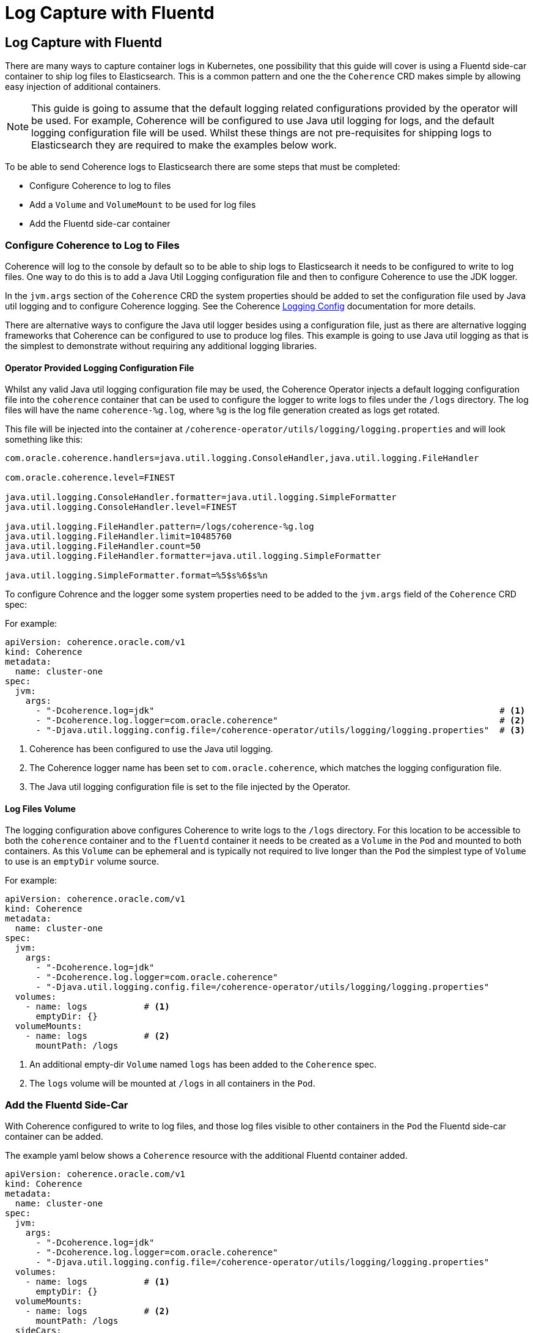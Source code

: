 ///////////////////////////////////////////////////////////////////////////////

    Copyright (c) 2020, Oracle and/or its affiliates. All rights reserved.
    Licensed under the Universal Permissive License v 1.0 as shown at
    http://oss.oracle.com/licenses/upl.

///////////////////////////////////////////////////////////////////////////////

= Log Capture with Fluentd

== Log Capture with Fluentd

There are many ways to capture container logs in Kubernetes, one possibility that this guide will cover is using
a Fluentd side-car container to ship log files to Elasticsearch.
This is a common pattern and one the the `Coherence` CRD makes simple by allowing easy injection of additional containers.

NOTE: This guide is going to assume that the default logging related configurations provided by the operator will
be used. For example, Coherence will be configured to use Java util logging for logs, and the default logging configuration
file will be used. Whilst these things are not pre-requisites for shipping logs to Elasticsearch they are required
to make the examples below work.

To be able to send Coherence logs to Elasticsearch there are some steps that must be completed:

* Configure Coherence to log to files
* Add a `Volume` and `VolumeMount` to be used for log files
* Add the Fluentd side-car container

=== Configure Coherence to Log to Files

Coherence will log to the console by default so to be able to ship logs to Elasticsearch it needs to be configured
to write to log files. One way to do this is to add a Java Util Logging configuration file and then to configure
Coherence to use the JDK logger.

In the `jvm.args` section of the `Coherence` CRD the system properties should be added to set the configuration file used by Java util logging and to configure Coherence logging.
See the Coherence https://docs.oracle.com/en/middleware/standalone/coherence/14.1.1.0/develop-applications/operational-configuration-elements.html[Logging Config]
documentation for more details.

There are alternative ways to configure the Java util logger besides using a configuration file, just as there are
alternative logging frameworks that Coherence can be configured to use to produce log files.
This example is going to use Java util logging as that is the simplest to demonstrate without requiring any additional
logging libraries.

==== Operator Provided Logging Configuration File

Whilst any valid Java util logging configuration file may be used, the Coherence Operator injects a default logging
configuration file into the `coherence` container that can be used to configure the logger to write
logs to files under the `/logs` directory. The log files will have the name `coherence-%g.log`, where `%g` is the
log file generation created as logs get rotated.

This file will be injected into the container at `/coherence-operator/utils/logging/logging.properties`
and will look something like this:
[source]
----
com.oracle.coherence.handlers=java.util.logging.ConsoleHandler,java.util.logging.FileHandler

com.oracle.coherence.level=FINEST

java.util.logging.ConsoleHandler.formatter=java.util.logging.SimpleFormatter
java.util.logging.ConsoleHandler.level=FINEST

java.util.logging.FileHandler.pattern=/logs/coherence-%g.log
java.util.logging.FileHandler.limit=10485760
java.util.logging.FileHandler.count=50
java.util.logging.FileHandler.formatter=java.util.logging.SimpleFormatter

java.util.logging.SimpleFormatter.format=%5$s%6$s%n
----

To configure Cohrence and the logger some system properties need to be added to the `jvm.args` field
of the `Coherence` CRD spec:

For example:
[source,yaml]
----
apiVersion: coherence.oracle.com/v1
kind: Coherence
metadata:
  name: cluster-one
spec:
  jvm:
    args:
      - "-Dcoherence.log=jdk"                                                                   # <1>
      - "-Dcoherence.log.logger=com.oracle.coherence"                                           # <2>
      - "-Djava.util.logging.config.file=/coherence-operator/utils/logging/logging.properties"  # <3>
----
<1> Coherence has been configured to use the Java util logging.
<2> The Coherence logger name has been set to `com.oracle.coherence`, which matches the logging configuration file.
<3> The Java util logging configuration file is set to the file injected by the Operator.


==== Log Files Volume

The logging configuration above configures Coherence to write logs to the `/logs` directory.
For this location to be accessible to both the `coherence` container and to the `fluentd` container it needs to be
created as a `Volume` in the `Pod` and mounted to both containers.
As this `Volume` can be ephemeral and is typically not required to live longer than the `Pod` the simplest type of
`Volume` to use is an `emptyDir` volume source.

For example:
[source,yaml]
----
apiVersion: coherence.oracle.com/v1
kind: Coherence
metadata:
  name: cluster-one
spec:
  jvm:
    args:
      - "-Dcoherence.log=jdk"
      - "-Dcoherence.log.logger=com.oracle.coherence"
      - "-Djava.util.logging.config.file=/coherence-operator/utils/logging/logging.properties"
  volumes:
    - name: logs           # <1>
      emptyDir: {}
  volumeMounts:
    - name: logs           # <2>
      mountPath: /logs
----
<1> An additional empty-dir `Volume` named `logs` has been added to the `Coherence` spec.
<2> The `logs` volume will be mounted at `/logs` in all containers in the `Pod`.



=== Add the Fluentd Side-Car

With Coherence configured to write to log files, and those log files visible to other containers in the `Pod` the
Fluentd side-car container can be added.

The example yaml below shows a `Coherence` resource with the additional Fluentd container added.
[source,yaml]
----
apiVersion: coherence.oracle.com/v1
kind: Coherence
metadata:
  name: cluster-one
spec:
  jvm:
    args:
      - "-Dcoherence.log=jdk"
      - "-Dcoherence.log.logger=com.oracle.coherence"
      - "-Djava.util.logging.config.file=/coherence-operator/utils/logging/logging.properties"
  volumes:
    - name: logs           # <1>
      emptyDir: {}
  volumeMounts:
    - name: logs           # <2>
      mountPath: /logs
  sideCars:
    - name: fluentd                                                                    # <1>
      image: "fluent/fluentd-kubernetes-daemonset:v1.3.3-debian-elasticsearch-1.3"
      args:
        - "-c"
        - "/etc/fluent.conf"
      env:
        - name: "FLUENTD_CONF"                                                         # <2>
          value: "fluentd-coherence.conf"
        - name: "FLUENT_ELASTICSEARCH_SED_DISABLE"                                     # <3>
          value: "true"
  configMapVolumes:
    - name: "efk-config"                                                               # <4>
      mountPath: "/fluentd/etc/fluentd-coherence.conf"
      subPath: "fluentd-coherence.conf"
----
<1> The `fluentd` container has been added to the `sideCars` list. This will create another container
in the `Pod` exactly as configured.
<2> The `FLUENTD_CONF` environment variable has been set to the name of the configuration file that Fluentd should use.
The standard Fluentd behaviour is to locate this file in the `/fluentd/etc/` directory.
<3> The `FLUENT_ELASTICSEARCH_SED_DISABLE` environment variable has been set to work around a known issue https://github.com/fluent/fluentd-kubernetes-daemonset#disable-sed-execution-on-elasticsearch-image[here].
<4> An additional volume has been added from a `ConfigMap` named `efk-config`, that contains the Fluentd configuration to use.
This will be mounted to the `fluentd` container at `/fluentd/etc/fluentd-coherence.conf`, which corresponds to the
name of the file set in the `FLUENTD_CONF` environment variable.

NOTE: There is no need to add a `/logs` volume mount to the `fluentd` container. The operator will mount the `logs`
`Volume` to *all* containers in the `Pod`.

In the example above the Fluentd configuration has been provided from a `ConfigMap`. It could just as easily have come from a
`Secret` or some other external `Volume` mount, or it could have been baked into the Fluentd image to be used.

==== The Fluentd Configuration File

The `ConfigMap` used to provide the Fluentd configuration might look something like this:
[source,yaml]
----
apiVersion: v1
kind: ConfigMap
metadata:
  name: efk-config                              # <1>
  labels:
    component: coherence-efk-config
data:
  fluentd-coherence.conf: |
    # Ignore fluentd messages
    <match fluent.**>
      @type null
    </match>

    # Coherence Logs
    <source>                                    # <2>
      @type tail
      path /logs/coherence-*.log
      pos_file /tmp/cohrence.log.pos
      read_from_head true
      tag coherence-cluster
      multiline_flush_interval 20s
      <parse>
       @type multiline
       format_firstline /^\d{4}-\d{2}-\d{2} \d{2}:\d{2}:\d{2}.\d{3}/
       format1 /^(?<time>\d{4}-\d{2}-\d{2} \d{2}:\d{2}:\d{2}.\d{3})\/(?<uptime>[0-9\.]+) (?<product>.+) <(?<level>[^\s]+)> \(thread=(?<thread>.+), member=(?<member>.+)\):[\S\s](?<log>.*)/
      </parse>
    </source>

    <filter coherence-cluster>                  # <3>
     @type record_transformer
     <record>
       cluster "#{ENV['COH_CLUSTER_NAME']}"
       role "#{ENV['COH_ROLE']}"
       host "#{ENV['HOSTNAME']}"
       pod-uid "#{ENV['COH_POD_UID']}"
     </record>
    </filter>

    <match coherence-cluster>                   # <4>
      @type elasticsearch
      hosts "http://elasticsearch-master:9200"
      logstash_format true
      logstash_prefix coherence-cluster
    </match>
----
<1> The name of the `ConfigMap` is `efk-config` to match the name specified in the `Coherence` CRD spec.
<2> The `source` section is configured to match log files with the name `/logs/coherence-*.log`, which is the name that
Coherence logging has been configured to use. The pattern in the `source` section is a Fluentd pattern that matches the
standard Coherence log message format.
<3> A `filter` section will add additional fields to the log message. These come from the environment variables that
the Operator will inject into all containers in the Pod. In this case the Coherence cluster name, the Coherence role name,
the Pod host name and Pod UID.
<4> The final section tells Fluentd how to ship the logs to Elasticsearch, in this case to the endpoint `http://elasticsearch-master:9200`

There are many ways to configure Fluentd, the example above is just one way and is in fact taken from one of the Operator's functional tests.

With the `efk-config` `ConfigMap` created in the same namespace as the `Coherence` resource the Coherence logs from the
containers will now be shipped to Elasticsearch.
